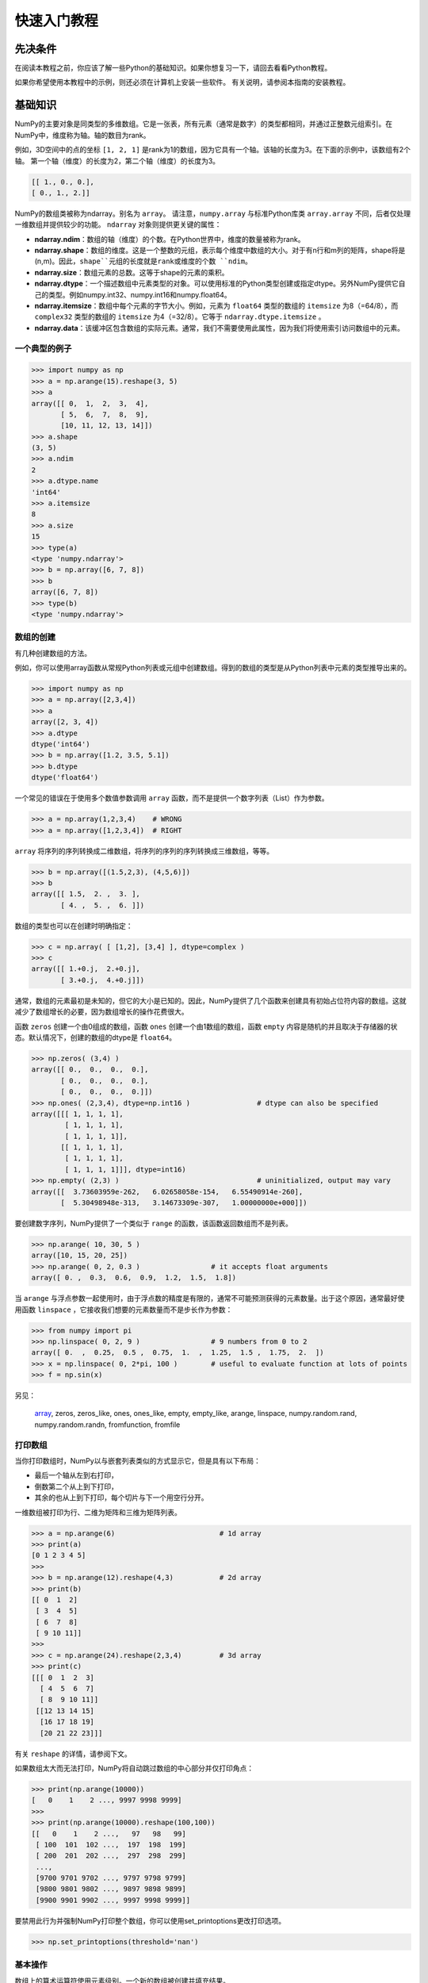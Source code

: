 ==================================
快速入门教程
==================================

----------------------------------
先决条件
----------------------------------

在阅读本教程之前，你应该了解一些Python的基础知识。如果你想复习一下，请回去看看Python教程。

如果你希望使用本教程中的示例，则还必须在计算机上安装一些软件。 有关说明，请参阅本指南的安装教程。

----------------------------------
基础知识
----------------------------------

NumPy的主要对象是同类型的多维数组。它是一张表，所有元素（通常是数字）的类型都相同，并通过正整数元组索引。在NumPy中，维度称为轴。轴的数目为rank。

例如，3D空间中的点的坐标 ``[1, 2, 1]`` 是rank为1的数组，因为它具有一个轴。该轴的长度为3。在下面的示例中，该数组有2个轴。
第一个轴（维度）的长度为2，第二个轴（维度）的长度为3。

.. code-block:: python

    [[ 1., 0., 0.],
    [ 0., 1., 2.]]

NumPy的数组类被称为ndarray。别名为 ``array``。 请注意，``numpy.array`` 与标准Python库类 ``array.array`` 不同，后者仅处理一维数组并提供较少的功能。 ``ndarray`` 对象则提供更关键的属性：

* **ndarray.ndim**：数组的轴（维度）的个数。在Python世界中，维度的数量被称为rank。
* **ndarray.shape**：数组的维度。这是一个整数的元组，表示每个维度中数组的大小。对于有n行和m列的矩阵，shape将是(n,m)。因此，``shape``元组的长度就是rank或维度的个数 ``ndim``。
* **ndarray.size**：数组元素的总数。这等于shape的元素的乘积。
* **ndarray.dtype**：一个描述数组中元素类型的对象。可以使用标准的Python类型创建或指定dtype。另外NumPy提供它自己的类型。例如numpy.int32、numpy.int16和numpy.float64。
* **ndarray.itemsize**：数组中每个元素的字节大小。例如，元素为 ``float64`` 类型的数组的 ``itemsize`` 为8（=64/8），而 ``complex32`` 类型的数组的 ``itemsize`` 为4（=32/8）。它等于 ``ndarray.dtype.itemsize`` 。
* **ndarray.data**：该缓冲区包含数组的实际元素。通常，我们不需要使用此属性，因为我们将使用索引访问数组中的元素。

^^^^^^^^^^^^^^^^^^^^^^^^^^^^^^^^^^^
一个典型的例子
^^^^^^^^^^^^^^^^^^^^^^^^^^^^^^^^^^^

.. code-block:: python

    >>> import numpy as np
    >>> a = np.arange(15).reshape(3, 5)
    >>> a
    array([[ 0,  1,  2,  3,  4],
           [ 5,  6,  7,  8,  9],
           [10, 11, 12, 13, 14]])
    >>> a.shape
    (3, 5)
    >>> a.ndim
    2
    >>> a.dtype.name
    'int64'
    >>> a.itemsize
    8
    >>> a.size
    15
    >>> type(a)
    <type 'numpy.ndarray'>
    >>> b = np.array([6, 7, 8])
    >>> b
    array([6, 7, 8])
    >>> type(b)
    <type 'numpy.ndarray'>

^^^^^^^^^^^^^^^^^^^^^^^^^^^^^^^^^^^
数组的创建
^^^^^^^^^^^^^^^^^^^^^^^^^^^^^^^^^^^

有几种创建数组的方法。

例如，你可以使用array函数从常规Python列表或元组中创建数组。得到的数组的类型是从Python列表中元素的类型推导出来的。

.. code-block:: python

    >>> import numpy as np
    >>> a = np.array([2,3,4])
    >>> a
    array([2, 3, 4])
    >>> a.dtype
    dtype('int64')
    >>> b = np.array([1.2, 3.5, 5.1])
    >>> b.dtype
    dtype('float64')

一个常见的错误在于使用多个数值参数调用 ``array`` 函数，而不是提供一个数字列表（List）作为参数。

.. code-block:: python

    >>> a = np.array(1,2,3,4)    # WRONG
    >>> a = np.array([1,2,3,4])  # RIGHT

``array`` 将序列的序列转换成二维数组，将序列的序列的序列转换成三维数组，等等。

.. code-block:: python

    >>> b = np.array([(1.5,2,3), (4,5,6)])
    >>> b
    array([[ 1.5,  2. ,  3. ],
           [ 4. ,  5. ,  6. ]])

数组的类型也可以在创建时明确指定：

.. code-block:: python

    >>> c = np.array( [ [1,2], [3,4] ], dtype=complex )
    >>> c
    array([[ 1.+0.j,  2.+0.j],
           [ 3.+0.j,  4.+0.j]])

通常，数组的元素最初是未知的，但它的大小是已知的。因此，NumPy提供了几个函数来创建具有初始占位符内容的数组。这就减少了数组增长的必要，因为数组增长的操作花费很大。

函数 ``zeros`` 创建一个由0组成的数组，函数 ``ones`` 创建一个由1数组的数组，函数 ``empty`` 内容是随机的并且取决于存储器的状态。默认情况下，创建的数组的dtype是 ``float64``。

.. code-block:: python

    >>> np.zeros( (3,4) )
    array([[ 0.,  0.,  0.,  0.],
           [ 0.,  0.,  0.,  0.],
           [ 0.,  0.,  0.,  0.]])
    >>> np.ones( (2,3,4), dtype=np.int16 )                # dtype can also be specified
    array([[[ 1, 1, 1, 1],
            [ 1, 1, 1, 1],
            [ 1, 1, 1, 1]],
           [[ 1, 1, 1, 1],
            [ 1, 1, 1, 1],
            [ 1, 1, 1, 1]]], dtype=int16)
    >>> np.empty( (2,3) )                                 # uninitialized, output may vary
    array([[  3.73603959e-262,   6.02658058e-154,   6.55490914e-260],
           [  5.30498948e-313,   3.14673309e-307,   1.00000000e+000]])
    
要创建数字序列，NumPy提供了一个类似于 ``range`` 的函数，该函数返回数组而不是列表。

.. code-block:: python

    >>> np.arange( 10, 30, 5 )
    array([10, 15, 20, 25])
    >>> np.arange( 0, 2, 0.3 )                 # it accepts float arguments
    array([ 0. ,  0.3,  0.6,  0.9,  1.2,  1.5,  1.8])

当 ``arange`` 与浮点参数一起使用时，由于浮点数的精度是有限的，通常不可能预测获得的元素数量。出于这个原因，通常最好使用函数 ``linspace`` ，它接收我们想要的元素数量而不是步长作为参数：

.. code-block:: python

    >>> from numpy import pi
    >>> np.linspace( 0, 2, 9 )                 # 9 numbers from 0 to 2
    array([ 0.  ,  0.25,  0.5 ,  0.75,  1.  ,  1.25,  1.5 ,  1.75,  2.  ])
    >>> x = np.linspace( 0, 2*pi, 100 )        # useful to evaluate function at lots of points
    >>> f = np.sin(x)


另见：

    `array <http://#>`_, zeros, zeros_like, ones, ones_like, empty, empty_like, arange, linspace, numpy.random.rand, numpy.random.randn, fromfunction, fromfile

^^^^^^^^^^^^^^^^^^^^^^^^^^^^^^^^^^^
打印数组
^^^^^^^^^^^^^^^^^^^^^^^^^^^^^^^^^^^

当你打印数组时，NumPy以与嵌套列表类似的方式显示它，但是具有以下布局：

* 最后一个轴从左到右打印，
* 倒数第二个从上到下打印，
* 其余的也从上到下打印，每个切片与下一个用空行分开。

一维数组被打印为行、二维为矩阵和三维为矩阵列表。

.. code-block:: python

	>>> a = np.arange(6)                         # 1d array
	>>> print(a)
	[0 1 2 3 4 5]
	>>>
	>>> b = np.arange(12).reshape(4,3)           # 2d array
	>>> print(b)
	[[ 0  1  2]
	 [ 3  4  5]
	 [ 6  7  8]
	 [ 9 10 11]]
	>>>
	>>> c = np.arange(24).reshape(2,3,4)         # 3d array
	>>> print(c)
	[[[ 0  1  2  3]
	  [ 4  5  6  7]
	  [ 8  9 10 11]]
	 [[12 13 14 15]
	  [16 17 18 19]
	  [20 21 22 23]]]

有关 ``reshape`` 的详情，请参阅下文。

如果数组太大而无法打印，NumPy将自动跳过数组的中心部分并仅打印角点：

.. code-block:: python

    >>> print(np.arange(10000))
    [   0    1    2 ..., 9997 9998 9999]
    >>>
    >>> print(np.arange(10000).reshape(100,100))
    [[   0    1    2 ...,   97   98   99]
     [ 100  101  102 ...,  197  198  199]
     [ 200  201  202 ...,  297  298  299]
     ...,
     [9700 9701 9702 ..., 9797 9798 9799]
     [9800 9801 9802 ..., 9897 9898 9899]
     [9900 9901 9902 ..., 9997 9998 9999]]

要禁用此行为并强制NumPy打印整个数组，你可以使用set_printoptions更改打印选项。

.. code-block:: python

    >>> np.set_printoptions(threshold='nan')

^^^^^^^^^^^^^^^^^^^^^^^^^^^^^^^^^^^
基本操作
^^^^^^^^^^^^^^^^^^^^^^^^^^^^^^^^^^^
数组上的算术运算符使用元素级别。一个新的数组被创建并填充结果。
